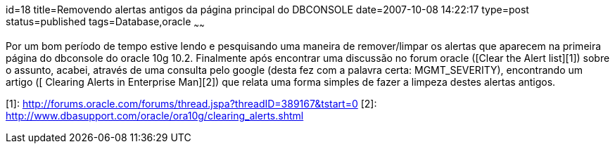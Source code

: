 id=18
title=Removendo alertas antigos da página principal do DBCONSOLE
date=2007-10-08 14:22:17
type=post
status=published
tags=Database,oracle
~~~~~~

Por um bom período de tempo estive lendo e pesquisando uma maneira de 
remover/limpar os alertas que aparecem na primeira página do dbconsole do 
oracle 10g 10.2.  
Finalmente após encontrar uma discussão no forum oracle ([Clear the Alert list][1]) 
sobre o assunto, acabei, através de uma consulta pelo google (desta fez com a 
palavra certa: MGMT_SEVERITY), encontrando um artigo ([ Clearing Alerts in Enterprise Man][2]) 
que relata uma forma simples de fazer a limpeza destes alertas antigos.

[1]: http://forums.oracle.com/forums/thread.jspa?threadID=389167&#038;tstart=0
[2]: http://www.dbasupport.com/oracle/ora10g/clearing_alerts.shtml